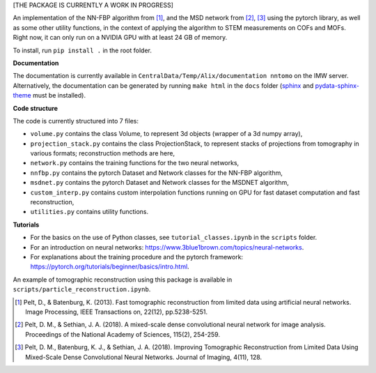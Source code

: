 [THE PACKAGE IS CURRENTLY A WORK IN PROGRESS]

An implementation of the NN-FBP algorithm from [1]_, and the MSD network from [2]_, [3]_ using the pytorch library, as well as some other utility functions, in the context of applying the algorithm to STEM measurements on COFs and MOFs. Right now, it can only run on a NVIDIA GPU with at least 24 GB of memory.

To install, run ``pip install .`` in the root folder.

**Documentation**

The documentation is currently available in ``CentralData/Temp/Alix/documentation nntomo`` on the IMW server. Alternatively, the documentation can be generated by running ``make html`` in the ``docs`` folder (sphinx_ and pydata-sphinx-theme_ must be installed).

.. _sphinx: https://www.sphinx-doc.org/en/master/index.html
.. _pydata-sphinx-theme: https://pydata-sphinx-theme.readthedocs.io/en/stable/index.html

**Code structure**

The code is currently structured into 7 files:

- ``volume.py`` contains the class Volume, to represent 3d objects (wrapper of a 3d numpy array),
- ``projection_stack.py`` contains the class ProjectionStack, to represent stacks of projections from tomography in various formats; reconstruction methods are here,
- ``network.py`` contains the training functions for the two neural networks,
- ``nnfbp.py`` contains the pytorch Dataset and Network classes for the NN-FBP algorithm,
- ``msdnet.py`` contains the pytorch Dataset and Network classes for the MSDNET algorithm,
- ``custom_interp.py`` contains custom interpolation functions running on GPU for fast dataset computation and fast reconstruction,
- ``utilities.py`` contains utility functions.


**Tutorials**

- For the basics on the use of Python classes, see ``tutorial_classes.ipynb`` in the ``scripts`` folder.
- For an introduction on neural networks: https://www.3blue1brown.com/topics/neural-networks.
- For explanations about the training procedure and the pytorch framework: https://pytorch.org/tutorials/beginner/basics/intro.html.
An example of tomographic reconstruction using this package is available in ``scripts/particle_reconstruction.ipynb``.


.. [1] Pelt, D., & Batenburg, K. (2013). Fast tomographic reconstruction from limited data using artificial neural networks. Image Processing, IEEE Transactions on, 22(12), pp.5238-5251.
.. [2] Pelt, D. M., & Sethian, J. A. (2018). A mixed-scale dense convolutional neural network for image analysis. Proceedings of the National Academy of Sciences, 115(2), 254-259.
.. [3] Pelt, D. M., Batenburg, K. J., & Sethian, J. A. (2018). Improving Tomographic Reconstruction from Limited Data Using Mixed-Scale Dense Convolutional Neural Networks. Journal of Imaging, 4(11), 128.
